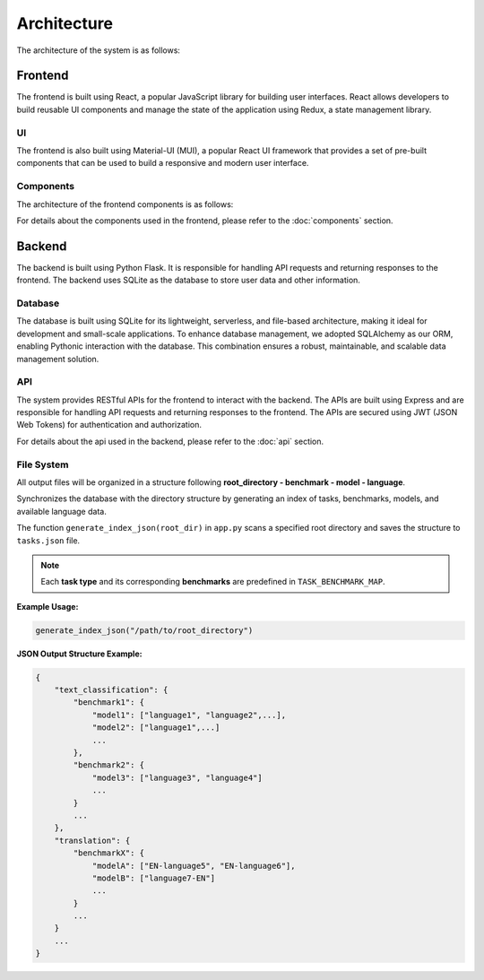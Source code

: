 Architecture
============

The architecture of the system is as follows:

.. image:: ../_static/Architecture.png

Frontend
------

The frontend is built using React, a popular JavaScript library for building user interfaces. React allows developers to build reusable UI components and manage the state of the application using Redux, a state management library. 

UI
~~~~~~~~~~~

The frontend is also built using Material-UI (MUI), a popular React UI framework that provides a set of pre-built components that can be used to build a responsive and modern user interface.

Components
~~~~~~~~~~~
The architecture of the frontend components is as follows:

.. image:: ../_static/Components.svg

For details about the components used in the frontend, please refer to the :doc:`components` section.


Backend
-------

The backend is built using Python Flask. It is responsible for handling API requests and returning responses to the frontend. The backend uses SQLite as the database to store user data and other information.

Database
~~~~~~~~~~~

The database is built using SQLite for its lightweight, serverless, and file-based architecture, making it ideal for development and small-scale applications. To enhance database management, we adopted SQLAlchemy as our ORM, enabling Pythonic interaction with the database. This combination ensures a robust, maintainable, and scalable data management solution.

API
~~~~~~~~~~~

The system provides RESTful APIs for the frontend to interact with the backend. The APIs are built using Express and are responsible for handling API requests and returning responses to the frontend. The APIs are secured using JWT (JSON Web Tokens) for authentication and authorization.

For details about the api used in the backend, please refer to the :doc:`api` section.

File System
~~~~~~~~~~~
All output files will be organized in a structure following **root_directory - benchmark - model - language**. 

Synchronizes the database with the directory structure by generating an index of tasks, benchmarks, models, 
and available language data. 

The function ``generate_index_json(root_dir)`` in ``app.py`` scans a specified root directory and saves the structure to ``tasks.json`` file.

.. function:: generate_index_json(root_dir)

   :param root_dir: The root directory containing benchmark subdirectories.
   :type root_dir: str
   :returns: None (Writes output to a JSON file)
   :rtype: None

.. note:: Each **task type** and its corresponding **benchmarks** are predefined in ``TASK_BENCHMARK_MAP``.

**Example Usage:**

.. code-block:: python

  generate_index_json("/path/to/root_directory")

**JSON Output Structure Example:**

.. code-block:: json

  {
      "text_classification": {
          "benchmark1": {
              "model1": ["language1", "language2",...],
              "model2": ["language1",...]
              ...
          },
          "benchmark2": {
              "model3": ["language3", "language4"]
              ...
          }
          ...
      },
      "translation": {
          "benchmarkX": {
              "modelA": ["EN-language5", "EN-language6"],
              "modelB": ["language7-EN"]
              ...
          }
          ...
      }
      ...
  }